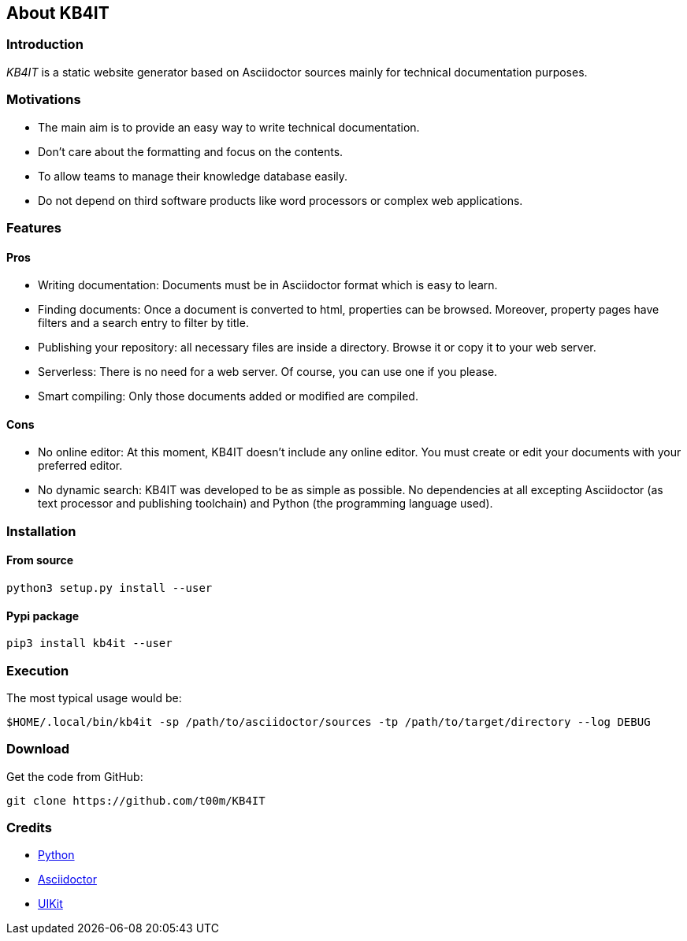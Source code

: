 == About KB4IT

=== Introduction

_KB4IT_ is a static website generator based on Asciidoctor sources
mainly for technical documentation purposes.

=== Motivations

* The main aim is to provide an easy way to write technical
documentation.
* Don't care about the formatting and focus on the contents.
* To allow teams to manage their knowledge database easily.
* Do not depend on third software products like word processors or
complex web applications.

=== Features

==== Pros

* Writing documentation: Documents must be in Asciidoctor format which
is easy to learn.
* Finding documents: Once a document is converted to html, properties
can be browsed. Moreover, property pages have filters and a search entry
to filter by title.
* Publishing your repository: all necessary files are inside a
directory. Browse it or copy it to your web server.
* Serverless: There is no need for a web server. Of course, you can use
one if you please.
* Smart compiling: Only those documents added or modified are compiled.

==== Cons

* No online editor: At this moment, KB4IT doesn't include any online
editor. You must create or edit your documents with your preferred
editor.
* No dynamic search: KB4IT was developed to be as simple as possible. No
dependencies at all excepting Asciidoctor (as text processor and
publishing toolchain) and Python (the programming language used).

=== Installation

==== From source

`+python3 setup.py install --user+`

==== Pypi package

`+pip3 install kb4it --user+`

=== Execution

The most typical usage would be:

`+$HOME/.local/bin/kb4it -sp /path/to/asciidoctor/sources -tp /path/to/target/directory --log DEBUG+`

=== Download

Get the code from GitHub:

`+git clone https://github.com/t00m/KB4IT+`

=== Credits

* https://python.org[Python]
* https://asciidoctor.org[Asciidoctor]
* https://getuikit.com[UIKit]